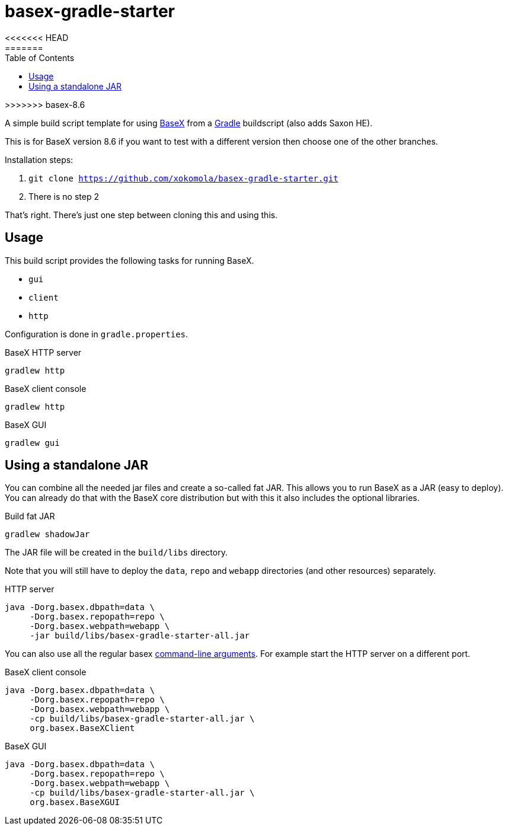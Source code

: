 = basex-gradle-starter
:toc:
<<<<<<< HEAD
:shadowJarName: basex-gradle-starter-1.0.jar
:basexVersion: 8.5.4
=======
:shadowJarName: basex-gradle-starter-all.jar
:basexVersion: 8.6
>>>>>>> basex-8.6

A simple build script template for using http://basex.org[BaseX] from a
https://gradle.org[Gradle] buildscript (also adds Saxon HE).

This is for BaseX version {basexVersion} if you want to test with a different version then
choose one of the other branches.

Installation steps:

1. `git clone https://github.com/xokomola/basex-gradle-starter.git`
2. There is no step 2

That's right. There's just one step between cloning this and using this.

== Usage

This build script provides the following tasks for running BaseX.

- `gui`
- `client`
- `http`

Configuration is done in `gradle.properties`.

.BaseX HTTP server
[source]
----
gradlew http
----

.BaseX client console
[source]
----
gradlew http
----

.BaseX GUI
[source]
----
gradlew gui
----

== Using a standalone JAR

You can combine all the needed jar files and create a so-called fat JAR. This
allows you to run BaseX as a JAR (easy to deploy). You can already do that
with the BaseX core distribution but with this it also includes the optional
libraries.

.Build fat JAR
[source]
----
gradlew shadowJar
----

The JAR file will be created in the `build/libs` directory.

Note that you will still have to deploy the `data`, `repo` and `webapp`
directories (and other resources) separately.

.HTTP server
[source,subs="attributes"]
----
java -Dorg.basex.dbpath=data \
     -Dorg.basex.repopath=repo \ 
     -Dorg.basex.webpath=webapp \
     -jar build/libs/{shadowJarName}
----

You can also use all the regular basex
http://docs.basex.org/wiki/Command-Line_Options[command-line arguments]. For
example start the HTTP server on a different port.

.BaseX client console
[source,subs="attributes"]
----
java -Dorg.basex.dbpath=data \
     -Dorg.basex.repopath=repo \ 
     -Dorg.basex.webpath=webapp \
     -cp build/libs/{shadowJarName} \
     org.basex.BaseXClient
----

.BaseX GUI
[source,subs="attributes"]
----
java -Dorg.basex.dbpath=data \
     -Dorg.basex.repopath=repo \ 
     -Dorg.basex.webpath=webapp \
     -cp build/libs/{shadowJarName} \
     org.basex.BaseXGUI
----
